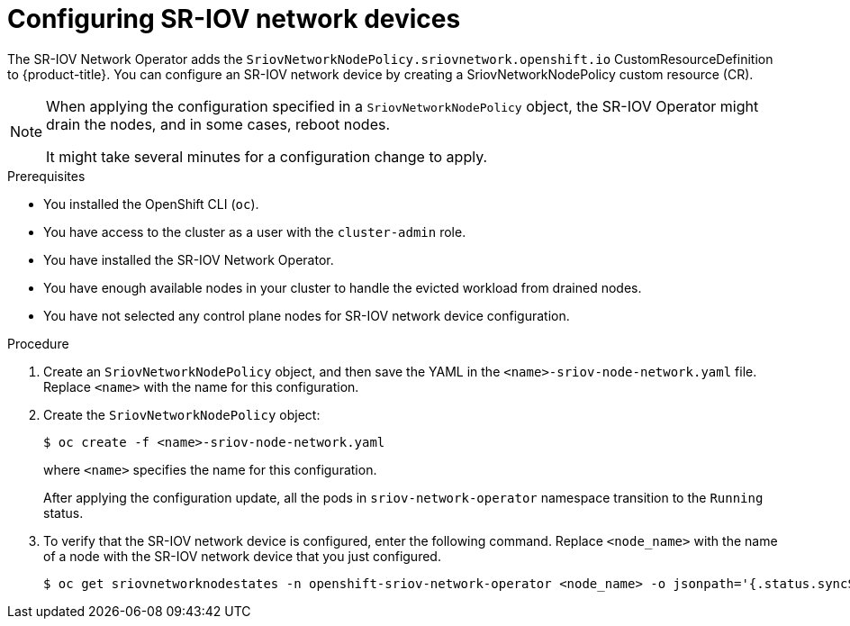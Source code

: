 // Module included in the following assemblies:
//
// * networking/hardware_networks/configuring-sriov-device.adoc
// * virt/node_network/virt-configuring-sriov-device-for-vms.adoc

ifeval::["{context}" == "configuring-sriov-device"]
:ocp-sriov:
endif::[]

ifeval::["{context}" == "virt-configuring-sriov-device-for-vms"]
:virt-sriov:
endif::[]

:_content-type: PROCEDURE
[id="nw-sriov-configuring-device_{context}"]
= Configuring SR-IOV network devices

The SR-IOV Network Operator adds the `SriovNetworkNodePolicy.sriovnetwork.openshift.io` CustomResourceDefinition to {product-title}.
You can configure an SR-IOV network device by creating a SriovNetworkNodePolicy custom resource (CR).

[NOTE]
=====
When applying the configuration specified in a `SriovNetworkNodePolicy` object, the SR-IOV Operator might drain the nodes, and in some cases, reboot nodes.

It might take several minutes for a configuration change to apply.
=====

.Prerequisites

* You installed the OpenShift CLI (`oc`).
* You have access to the cluster as a user with the `cluster-admin` role.
* You have installed the SR-IOV Network Operator.
* You have enough available nodes in your cluster to handle the evicted workload from drained nodes.
* You have not selected any control plane nodes for SR-IOV network device configuration.

.Procedure

. Create an `SriovNetworkNodePolicy` object, and then save the YAML in the `<name>-sriov-node-network.yaml` file. Replace `<name>` with the name for this configuration.

ifdef::virt-sriov[]
// The list breaks because of the [NOTE]
[source,yaml]
----
apiVersion: sriovnetwork.openshift.io/v1
kind: SriovNetworkNodePolicy
metadata:
  name: <name> <1>
  namespace: openshift-sriov-network-operator <2>
spec:
  resourceName: <sriov_resource_name> <3>
  nodeSelector:
    feature.node.kubernetes.io/network-sriov.capable: "true" <4>
  priority: <priority> <5>
  mtu: <mtu> <6>
  numVfs: <num> <7>
  nicSelector: <8>
    vendor: "<vendor_code>" <9>
    deviceID: "<device_id>" <10>
    pfNames: ["<pf_name>", ...] <11>
    rootDevices: ["<pci_bus_id>", "..."] <12>
  deviceType: vfio-pci <13>
  isRdma: false <14>
----
<1> Specify a name for the CR object.
<2> Specify the namespace where the SR-IOV Operator is installed.
<3> Specify the resource name of the SR-IOV device plug-in. You can create multiple `SriovNetworkNodePolicy` objects for a resource name.
<4> Specify the node selector to select which nodes are configured.
Only SR-IOV network devices on selected nodes are configured. The SR-IOV
Container Network Interface (CNI) plug-in and device plug-in are deployed only on selected nodes.
<5> Optional: Specify an integer value between `0` and `99`. A smaller number gets higher priority, so a priority of `10` is higher than a priority of `99`. The default value is `99`.
<6> Optional: Specify a value for the maximum transmission unit (MTU) of the virtual function. The maximum MTU value can vary for different NIC models.
<7> Specify the number of the virtual functions (VF) to create for the SR-IOV physical network device. For an Intel network interface controller (NIC), the number of VFs cannot be larger than the total VFs supported by the device. For a Mellanox NIC, the number of VFs cannot be larger than `128`.
<8> The `nicSelector` mapping selects the Ethernet device for the Operator to configure. You do not need to specify values for all the parameters. It is recommended to identify the Ethernet adapter with enough precision to minimize the possibility of selecting an Ethernet device unintentionally.
If you specify `rootDevices`, you must also specify a value for `vendor`, `deviceID`, or `pfNames`.
If you specify both `pfNames` and `rootDevices` at the same time, ensure that they point to an identical device.
<9> Optional: Specify the vendor hex code of the SR-IOV network device. The only allowed values are either `8086` or `15b3`.
<10> Optional: Specify the device hex code of SR-IOV network device. The only allowed values are `158b`, `1015`, `1017`.
<11> Optional: The parameter accepts an array of one or more physical function (PF) names for the Ethernet device.
<12> The parameter accepts an array of one or more PCI bus addresses for the physical function of the Ethernet device. Provide the address in the following format: `0000:02:00.1`.
<13> The `vfio-pci` driver type is required for virtual functions in {VirtProductName}.
<14> Optional: Specify whether to enable remote direct memory access (RDMA) mode. For a Mellanox card, set `isRdma` to `false`. The default value is `false`.
+
[NOTE]
====
If `isRDMA` flag is set to `true`, you can continue to use the RDMA enabled VF as a normal network device.
A device can be used in either mode.
====
endif::virt-sriov[]

[start=2]
. Create the `SriovNetworkNodePolicy` object:
+
[source,terminal]
----
$ oc create -f <name>-sriov-node-network.yaml
----
+
where `<name>` specifies the name for this configuration.
+
After applying the configuration update, all the pods in `sriov-network-operator` namespace transition to the `Running` status.

. To verify that the SR-IOV network device is configured, enter the following command. Replace `<node_name>` with the name of a node with the SR-IOV network device that you just configured.
+
[source,terminal]
----
$ oc get sriovnetworknodestates -n openshift-sriov-network-operator <node_name> -o jsonpath='{.status.syncStatus}'
----
